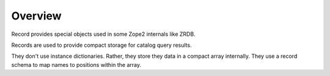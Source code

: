 Overview
========

Record provides special objects used in some Zope2 internals like ZRDB.

Records are used to provide compact storage for catalog query results.

They don't use instance dictionaries. Rather, they store they data in
a compact array internally. They use a record schema to map names to
positions within the array.
